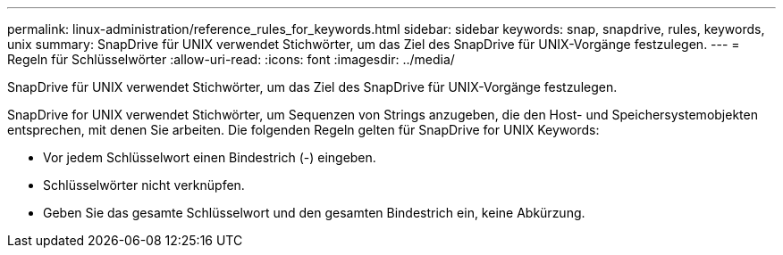 ---
permalink: linux-administration/reference_rules_for_keywords.html 
sidebar: sidebar 
keywords: snap, snapdrive, rules, keywords, unix 
summary: SnapDrive für UNIX verwendet Stichwörter, um das Ziel des SnapDrive für UNIX-Vorgänge festzulegen. 
---
= Regeln für Schlüsselwörter
:allow-uri-read: 
:icons: font
:imagesdir: ../media/


[role="lead"]
SnapDrive für UNIX verwendet Stichwörter, um das Ziel des SnapDrive für UNIX-Vorgänge festzulegen.

SnapDrive for UNIX verwendet Stichwörter, um Sequenzen von Strings anzugeben, die den Host- und Speichersystemobjekten entsprechen, mit denen Sie arbeiten. Die folgenden Regeln gelten für SnapDrive for UNIX Keywords:

* Vor jedem Schlüsselwort einen Bindestrich (-) eingeben.
* Schlüsselwörter nicht verknüpfen.
* Geben Sie das gesamte Schlüsselwort und den gesamten Bindestrich ein, keine Abkürzung.

